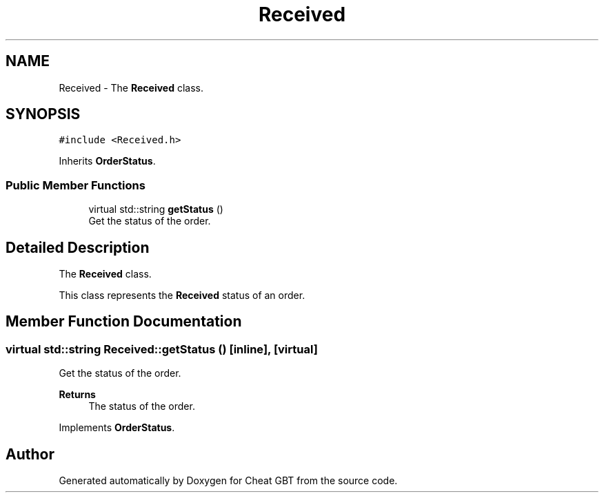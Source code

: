.TH "Received" 3 "Cheat GBT" \" -*- nroff -*-
.ad l
.nh
.SH NAME
Received \- The \fBReceived\fP class\&.  

.SH SYNOPSIS
.br
.PP
.PP
\fC#include <Received\&.h>\fP
.PP
Inherits \fBOrderStatus\fP\&.
.SS "Public Member Functions"

.in +1c
.ti -1c
.RI "virtual std::string \fBgetStatus\fP ()"
.br
.RI "Get the status of the order\&. "
.in -1c
.SH "Detailed Description"
.PP 
The \fBReceived\fP class\&. 

This class represents the \fBReceived\fP status of an order\&. 
.SH "Member Function Documentation"
.PP 
.SS "virtual std::string Received::getStatus ()\fC [inline]\fP, \fC [virtual]\fP"

.PP
Get the status of the order\&. 
.PP
\fBReturns\fP
.RS 4
The status of the order\&. 
.RE
.PP

.PP
Implements \fBOrderStatus\fP\&.

.SH "Author"
.PP 
Generated automatically by Doxygen for Cheat GBT from the source code\&.
